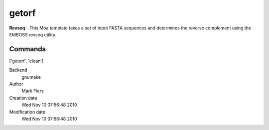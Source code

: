 getorf
------------------------------------------------

**Revseq** - This Moa template takes a set of input FASTA sequences and determines the reverse complement using the EMBOSS revseq utility.

Commands
~~~~~~~~
['getorf', 'clean']


Backend 
  gnumake
Author
  Mark Fiers
Creation date
  Wed Nov 10 07:56:48 2010
Modification date
  Wed Nov 10 07:56:48 2010



